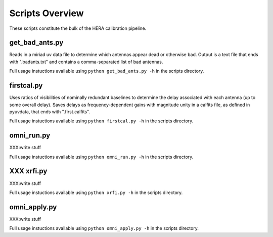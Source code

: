 Scripts Overview
===============
These scripts constitute the bulk of the HERA calibration pipeline.


get_bad_ants.py
---------------
Reads in a miriad uv data file to determine which antennas appear dead or otherwise bad. Output is a text file that ends with ".badants.txt" and contains a comma-separated list of bad antennas.

Full usage instuctions available using ``python get_bad_ants.py -h`` in the scripts directory.


firstcal.py
---------------
Uses ratios of visibilities of nominally redundant baselines to determine the delay associated with each antenna (up to some overall delay). Saves delays as frequency-dependent gains with magnitude unity in a calfits file, as defined in pyuvdata, that ends with ".first.calfits".

Full usage instuctions available using ``python firstcal.py -h`` in the scripts directory.

omni_run.py
---------------
XXX:write stuff

Full usage instuctions available using ``python omni_run.py -h`` in the scripts directory.

XXX xrfi.py
---------------
XXX:write stuff

Full usage instuctions available using ``python xrfi.py -h`` in the scripts directory.

omni_apply.py
---------------
XXX:write stuff

Full usage instuctions available using ``python omni_apply.py -h`` in the scripts directory.
